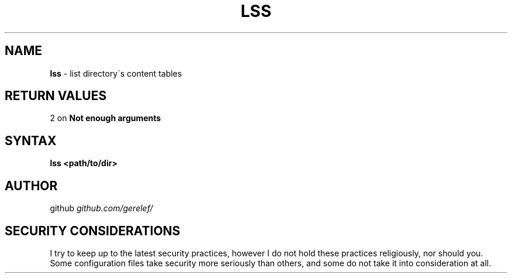 .\" generated with Ronn-NG/v0.9.1
.\" http://github.com/apjanke/ronn-ng/tree/0.9.1
.TH "LSS" "1" "December 2022" ""
.SH "NAME"
\fBlss\fR \- list directory\'s content tables
.SH "RETURN VALUES"
2 on \fBNot enough arguments\fR
.SH "SYNTAX"
\fBlss <path/to/dir>\fR
.SH "AUTHOR"
github \fIgithub\.com/gerelef/\fR
.SH "SECURITY CONSIDERATIONS"
I try to keep up to the latest security practices, however I do not hold these practices religiously, nor should you\. Some configuration files take security more seriously than others, and some do not take it into consideration at all\.

